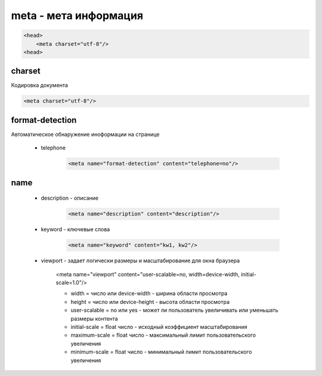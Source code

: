 meta - мета информация
===============

.. code-block:: js

    <head>
        <meta charset="utf-8"/>
    <head>


charset
-------

Кодировка документа

.. code-block:: html

    <meta charset="utf-8"/>


format-detection
----------------

Автоматическое обнаружение иноформации на странице

    * telephone

        .. code-block:: html
        
            <meta name="format-detection" content="telephone=no"/>
name
----

    * description - описание

        .. code-block:: html
        
            <meta name="description" content="description"/>

    * keyword - ключевые слова

        .. code-block:: html
        
            <meta name="keyword" content="kw1, kw2"/>

    * viewport - задает логически размеры и масштабирование для окна браузера

        <meta name="viewport" content="user-scalable=no, width=device-width, initial-scale=1.0"/>

        * width = число или device-width - ширина области просмотра

        * height = число или device-height - высота области просмотра

        * user-scalable = no или yes - может ли пользователь увеличивать или уменьшать размеры контента

        * initial-scale = float число - исходный коэффициент масштабирования

        * maximum-scale = float число - максимальный лимит пользовательского увеличения

        * minimum-scale = float число - минимальный лимит пользовательского увеличения


